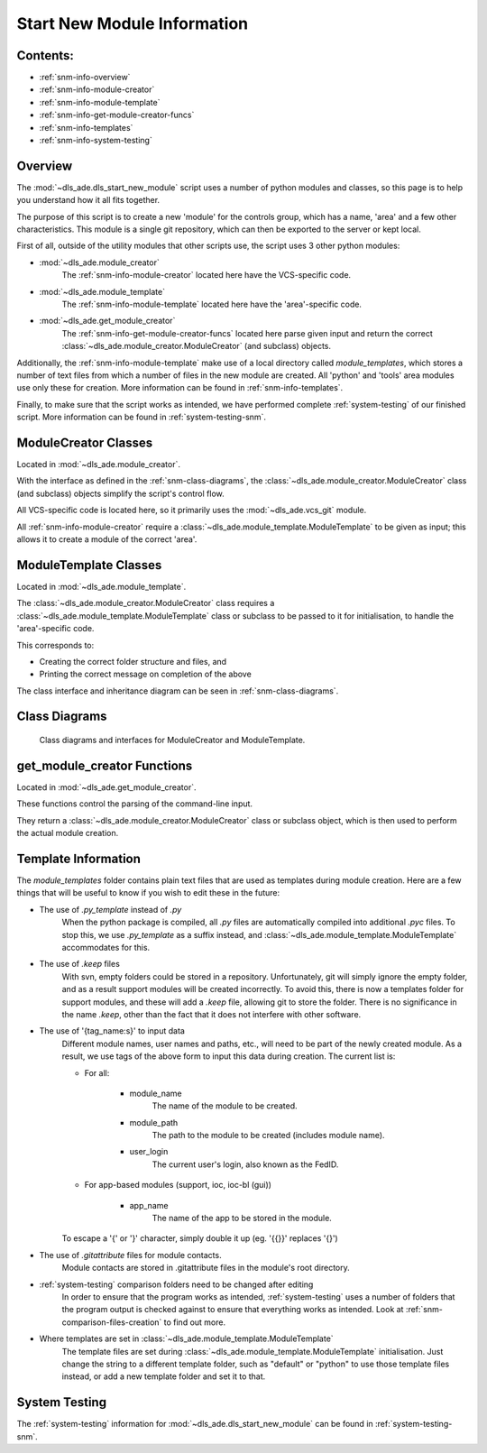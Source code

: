 .. _start-new-module-info:

============================
Start New Module Information
============================

Contents:
---------
- :ref:`snm-info-overview`
- :ref:`snm-info-module-creator`
- :ref:`snm-info-module-template`
- :ref:`snm-info-get-module-creator-funcs`
- :ref:`snm-info-templates`
- :ref:`snm-info-system-testing`

.. _snm-info-overview:

Overview
--------
The :mod:`~dls_ade.dls_start_new_module` script uses a number of python modules
and classes, so this page is to help you understand how it all fits together.

The purpose of this script is to create a new 'module' for the controls group,
which has a name, 'area' and a few other characteristics. This module is a
single git repository, which can then be exported to the server or kept local.

First of all, outside of the utility modules that other scripts use, the
script uses 3 other python modules:

- :mod:`~dls_ade.module_creator`
    The :ref:`snm-info-module-creator` located here have the VCS-specific code.

- :mod:`~dls_ade.module_template`
    The :ref:`snm-info-module-template` located here have the 'area'-specific
    code.

- :mod:`~dls_ade.get_module_creator`
    The :ref:`snm-info-get-module-creator-funcs` located here parse given input
    and return the correct :class:`~dls_ade.module_creator.ModuleCreator` (and
    subclass) objects.

Additionally, the :ref:`snm-info-module-template` make use of a local directory
called `module_templates`, which stores a number of text files from which a
number of files in the new module are created. All 'python' and 'tools' area
modules use only these for creation. More information can be found in
:ref:`snm-info-templates`.

Finally, to make sure that the script works as intended, we have performed
complete :ref:`system-testing` of our finished script. More information can be
found in :ref:`system-testing-snm`.

.. _snm-info-module-creator:

ModuleCreator Classes
---------------------
Located in :mod:`~dls_ade.module_creator`.

With the interface as defined in the :ref:`snm-class-diagrams`, the
:class:`~dls_ade.module_creator.ModuleCreator` class (and subclass) objects
simplify the script's control flow.

All VCS-specific code is located here, so it primarily uses the
:mod:`~dls_ade.vcs_git` module.

All :ref:`snm-info-module-creator` require a
:class:`~dls_ade.module_template.ModuleTemplate` to be given as input; this
allows it to create a module of the correct 'area'.

.. _snm-info-module-template:

ModuleTemplate Classes
----------------------
Located in :mod:`~dls_ade.module_template`.

The :class:`~dls_ade.module_creator.ModuleCreator` class requires a
:class:`~dls_ade.module_template.ModuleTemplate` class or subclass to be passed
to it for initialisation, to handle the 'area'-specific code.

This corresponds to:

- Creating the correct folder structure and files, and
- Printing the correct message on completion of the above

The class interface and inheritance diagram can be seen in
:ref:`snm-class-diagrams`.

.. _snm-class-diagrams:

Class Diagrams
--------------
.. figure:: StartNewModuleClassDiagrams.png
    :figwidth: 100 %
    :alt: Class diagrams and interfaces for ModuleCreator and ModuleTemplate

    Class diagrams and interfaces for ModuleCreator and ModuleTemplate.

.. _snm-info-get-module-creator-funcs:

get_module_creator Functions
----------------------------
Located in :mod:`~dls_ade.get_module_creator`.

These functions control the parsing of the command-line input.

They return a :class:`~dls_ade.module_creator.ModuleCreator` class or subclass
object, which is then used to perform the actual module creation.

.. _snm-info-templates:

Template Information
--------------------
The `module_templates` folder contains plain text files that are used as
templates during module creation. Here are a few things that will be useful to
know if you wish to edit these in the future:

- The use of `.py_template` instead of `.py`
    When the python package is compiled, all `.py` files are automatically
    compiled into additional `.pyc` files. To stop this, we use `.py_template`
    as a suffix instead, and :class:`~dls_ade.module_template.ModuleTemplate`
    accommodates for this.
- The use of `.keep` files
    With svn, empty folders could be stored in a repository. Unfortunately, git
    will simply ignore the empty folder, and as a result support modules
    will be created incorrectly. To avoid this, there is now a templates folder
    for support modules, and these will add a `.keep` file, allowing git to
    store the folder. There is no significance in the name `.keep`, other than
    the fact that it does not interfere with other software.
- The use of '{tag_name:s}' to input data
    Different module names, user names and paths, etc., will need to be part of
    the newly created module. As a result, we use tags of the above form to
    input this data during creation. The current list is:

    * For all:

        + module_name
            The name of the module to be created.
        + module_path
            The path to the module to be created (includes module name).
        + user_login
            The current user's login, also known as the FedID.

    * For app-based modules (support, ioc, ioc-bl (gui))

        + app_name
            The name of the app to be stored in the module.

    To escape a '{' or '}' character, simply double it up (eg. '{{}}' replaces
    '{}')

- The use of `.gitattribute` files for module contacts.
    Module contacts are stored in .gitattribute files in the module's root
    directory.
- :ref:`system-testing` comparison folders need to be changed after editing
    In order to ensure that the program works as intended,
    :ref:`system-testing` uses a number of folders that the program
    output is checked against to ensure that everything works as intended.
    Look at :ref:`snm-comparison-files-creation` to find out more.
- Where templates are set in :class:`~dls_ade.module_template.ModuleTemplate`
    The template files are set during
    :class:`~dls_ade.module_template.ModuleTemplate` initialisation. Just
    change the string to a different template folder, such as "default" or
    "python" to use those template files instead, or add a new template folder
    and set it to that.

.. _snm-info-system-testing:

System Testing
--------------
The :ref:`system-testing` information for :mod:`~dls_ade.dls_start_new_module`
can be found in :ref:`system-testing-snm`.